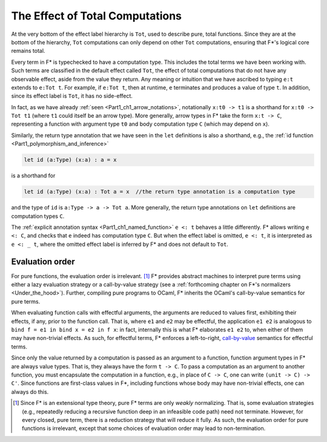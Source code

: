 .. _Part4_Computation_Types_And_Tot:

The Effect of Total Computations
================================

At the very bottom of the effect label hierarchy is ``Tot``, used to
describe pure, total functions. Since they are at the bottom of the
hierarchy, ``Tot`` computations can only depend on other ``Tot``
computations, ensuring that F*'s logical core remains total.

Every term in F* is typechecked to have a computation type. This
includes the total terms we have been working with. Such terms are
classified in the default effect called ``Tot``, the effect of total
computations that do not have any observable effect, aside from the
value they return. Any meaning or intuition that we have ascribed to
typing ``e:t`` extends to ``e:Tot t``. For example, if ``e:Tot t``,
then at runtime, ``e`` terminates and produces a value of type
``t``. In addition, since its effect label is ``Tot``, it has no
side-effect.

In fact, as we have already :ref:`seen <Part1_ch1_arrow_notations>`,
notationally ``x:t0 -> t1`` is a shorthand for ``x:t0 -> Tot t1``
(where ``t1`` could itself be an arrow type). More generally, arrow
types in F* take the form ``x:t -> C``, representing a function with
argument type ``t0`` and body computation type ``C`` (which may depend
on ``x``).

Similarly, the return type annotation that we have seen in the ``let``
definitions is also a shorthand, e.g., the :ref:`id function
<Part1_polymorphism_and_inference>`

.. code-block:: fstar
                
  let id (a:Type) (x:a) : a = x

is a shorthand for

.. code-block:: fstar
                
  let id (a:Type) (x:a) : Tot a = x  //the return type annotation is a computation type

and the type of ``id`` is ``a:Type -> a -> Tot a``. More generally,
the return type annotations on ``let`` definitions are computation
types ``C``.

The :ref:`explicit annotation syntax <Part1_ch1_named_function>` ``e
<: t`` behaves a little differently. F* allows writing ``e <: C``, and
checks that ``e`` indeed has computation type ``C``. But when the
effect label is omitted, ``e <: t``, it is interpreted as ``e <: _
t``, where the omitted effect label is inferred by F* and does not
default to ``Tot``.


.. _Part4_evaluation_order:

Evaluation order
^^^^^^^^^^^^^^^^

For pure functions, the evaluation order is irrelevant. [#]_ F*
provides abstract machines to interpret pure terms using either a lazy
evaluation strategy or a call-by-value strategy (see a
:ref:`forthcoming chapter on F*'s normalizers
<Under_the_hood>`). Further, compiling pure programs to OCaml, F*
inherits the OCaml's call-by-value semantics for pure terms.

When evaluating function calls with effectful arguments, the arguments
are reduced to values first, exhibiting their effects, if any, prior
to the function call. That is, where ``e1`` and ``e2`` may be
effectful, the application ``e1 e2`` is analogous to ``bind f = e1 in
bind x = e2 in f x``: in fact, internally this is what F* elaborates
``e1 e2`` to, when either of them may have non-trivial effects.  As
such, for effectful terms, F* enforces a left-to-right, `call-by-value
<https://en.wikipedia.org/wiki/Evaluation_strategy/>`_ semantics for
effectful terms.

Since only the value returned by a computation is passed as an
argument to a function, function argument types in F* are always value
types. That is, they always have the form ``t -> C``. To pass a
computation as an argument to another function, you must encapsulate
the computation in a function, e.g., in place of ``C -> C``, one can
write ``(unit -> C) -> C'``. Since functions are first-class values in
F*, including functions whose body may have non-trivial effects, one
can always do this.

.. [#] Since F* is an extensional type theory, pure F* terms are only
       *weakly* normalizing. That is, some evaluation strategies
       (e.g., repeatedly reducing a recursive function deep in an
       infeasible code path) need not terminate. However, for every
       closed, pure term, there is a reduction strategy that will
       reduce it fully. As such, the evaluation order for pure
       functions is irrelevant, except that some choices of evaluation
       order may lead to non-termination.
       
